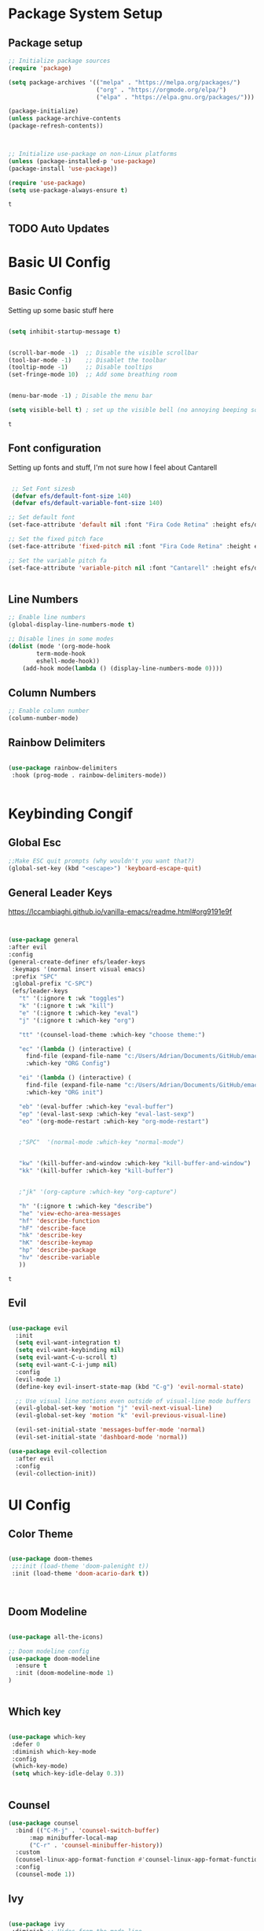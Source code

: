 #+PROPERTY: header-args:emacs-lisp :tangle ./init.el
* Package System Setup 
** Package setup 
   #+begin_src emacs-lisp
    ;; Initialize package sources
    (require 'package)
    
    (setq package-archives '(("melpa" . "https://melpa.org/packages/")
                             ("org" . "https://orgmode.org/elpa/")
                             ("elpa" . "https://elpa.gnu.org/packages/")))

    (package-initialize)
    (unless package-archive-contents
    (package-refresh-contents))



    ;; Initialize use-package on non-Linux platforms
    (unless (package-installed-p 'use-package)
    (package-install 'use-package))

    (require 'use-package)
    (setq use-package-always-ensure t)

   #+end_src

   #+RESULTS:
   : t

** TODO Auto Updates
   
* Basic UI Config
** Basic Config 
 Setting up some basic stuff here

 #+begin_src emacs-lisp

 (setq inhibit-startup-message t)


 (scroll-bar-mode -1)  ;; Disable the visible scrollbar
 (tool-bar-mode -1)    ;; Disablet the toolbar
 (tooltip-mode -1)     ;; Disable tooltips
 (set-fringe-mode 10)  ;; Add some breathing room


 (menu-bar-mode -1) ; Disable the menu bar

 (setq visible-bell t) ; set up the visible bell (no annoying beeping sounds)

 #+end_src

 #+RESULTS:
 : t

** Font configuration

Setting up fonts and stuff, I'm not sure how I feel about Cantarell

#+begin_src emacs-lisp

 ;; Set Font sizesb
 (defvar efs/default-font-size 140)
 (defvar efs/default-variable-font-size 140)

;; Set default font
(set-face-attribute 'default nil :font "Fira Code Retina" :height efs/default-font-size)

;; Set the fixed pitch face
(set-face-attribute 'fixed-pitch nil :font "Fira Code Retina" :height efs/default-font-size)

;; Set the variable pitch fa
(set-face-attribute 'variable-pitch nil :font "Cantarell" :height efs/default-variable-font-size :weight 'regular)


#+end_src

#+RESULTS:

** Line Numbers 
   #+begin_src emacs-lisp
   ;; Enable line numbers
   (global-display-line-numbers-mode t)

   ;; Disable lines in some modes 
   (dolist (mode '(org-mode-hook
	       term-mode-hook
	       eshell-mode-hook))
	   (add-hook mode(lambda () (display-line-numbers-mode 0))))

   #+end_src

** Column Numbers

   #+begin_src emacs-lisp
   ;; Enable column number
   (column-number-mode)

   #+end_src
   
** Rainbow Delimiters

   #+begin_src emacs-lisp
 
     (use-package rainbow-delimiters
      :hook (prog-mode . rainbow-delimiters-mode))

  
   #+end_src

* Keybinding Congif
** Global Esc
   #+begin_src emacs-lisp
   ;;Make ESC quit prompts (why wouldn't you want that?)
   (global-set-key (kbd "<escape>") 'keyboard-escape-quit)

   #+end_src

** General Leader Keys

https://lccambiaghi.github.io/vanilla-emacs/readme.html#org9191e9f


   #+begin_src emacs-lisp
 

   (use-package general
   :after evil
   :config
   (general-create-definer efs/leader-keys
    :keymaps '(normal insert visual emacs)
    :prefix "SPC"
    :global-prefix "C-SPC")
    (efs/leader-keys
      "t" '(:ignore t :wk "toggles") 
      "k" '(:ignore t :wk "kill")
      "e" '(:ignore t :which-key "eval")
      "j" '(:ignore t :which-key "org")
      
      "tt" '(counsel-load-theme :which-key "choose theme:")

      "ec" '(lambda () (interactive) (
	    find-file (expand-file-name "c:/Users/Adrian/Documents/GitHub/emacs/readme.org"))
	    :which-key "ORG Config")
      
      "ei" '(lambda () (interactive) (
	    find-file (expand-file-name "c:/Users/Adrian/Documents/GitHub/emacs/init.el"))
	    :which-key "ORG init")
	    
      "eb" '(eval-buffer :which-key "eval-buffer")
      "ep" '(eval-last-sexp :which-key "eval-last-sexp")
      "eo" '(org-mode-restart :which-key "org-mode-restart")


      ;"SPC"  '(normal-mode :which-key "normal-mode")


      "kw" '(kill-buffer-and-window :which-key "kill-buffer-and-window")
      "kk" '(kill-buffer :which-key "kill-buffer")

  
      ;"jk" '(org-capture :which-key "org-capture")

      "h" '(:ignore t :which-key "describe")
      "he" 'view-echo-area-messages
      "hf" 'describe-function
      "hF" 'describe-face
      "hk" 'describe-key
      "hK" 'describe-keymap
      "hp" 'describe-package
      "hv" 'describe-variable
      ))
  
   #+end_src

   #+RESULTS:
   : t

** Evil 

   #+begin_src emacs-lisp
   
  (use-package evil
    :init
    (setq evil-want-integration t)
    (setq evil-want-keybinding nil)
    (setq evil-want-C-u-scroll t)
    (setq evil-want-C-i-jump nil)
    :config
    (evil-mode 1)
    (define-key evil-insert-state-map (kbd "C-g") 'evil-normal-state)

    ;; Use visual line motions even outside of visual-line mode buffers
    (evil-global-set-key 'motion "j" 'evil-next-visual-line)
    (evil-global-set-key 'motion "k" 'evil-previous-visual-line)

    (evil-set-initial-state 'messages-buffer-mode 'normal)
    (evil-set-initial-state 'dashboard-mode 'normal))
    
  (use-package evil-collection
    :after evil
    :config
    (evil-collection-init))

   #+end_src
   
* UI Config 
** Color Theme
   #+begin_src emacs-lisp
   
   (use-package doom-themes
    ;;:init (load-theme 'doom-palenight t))
    :init (load-theme 'doom-acario-dark t))



   #+end_src

   #+RESULTS:

** Doom Modeline

   #+begin_src emacs-lisp
   
   (use-package all-the-icons)

   ;; Doom modeline config
   (use-package doom-modeline
     :ensure t
     :init (doom-modeline-mode 1)
   )


   #+end_src

** Which key

   #+begin_src emacs-lisp
   
   (use-package which-key
    :defer 0
    :diminish which-key-mode
    :config
    (which-key-mode)
    (setq which-key-idle-delay 0.3))


   #+end_src

** Counsel

   #+begin_src emacs-lisp
   (use-package counsel
     :bind (("C-M-j" . 'counsel-switch-buffer)
         :map minibuffer-local-map
         ("C-r" . 'counsel-minibuffer-history))
     :custom
     (counsel-linux-app-format-function #'counsel-linux-app-format-function-name-only)
     :config
     (counsel-mode 1))

   #+end_src

** Ivy

   #+begin_src emacs-lisp
  
   (use-package ivy
    :diminish ;; Hides from the mode line
    :bind (("C-s" . swiper)
         :map ivy-minibuffer-map
         ("TAB" . ivy-alt-done)
         ("C-l" . ivy-alt-done)
         ("C-j" . ivy-next-line)
         ("C-k" . ivy-previous-line)
         :map ivy-switch-buffer-map
         ("C-k" . ivy-previous-line)
         ("C-l" . ivy-done)
         ("C-d" . ivy-switch-buffer-kill)
         :map ivy-reverse-i-search-map
         ("C-k" . ivy-previous-line)
         ("C-d" . ivy-reverse-i-search-kill))
    :config
    (ivy-mode 1))

   
   (use-package ivy-rich
     :after ivy
     :init
     (ivy-rich-mode 1))


   #+end_src

** Ivy Prescient

 Still not working ¯\_(ツ)_/¯ not sure why though, saying Ivy Prescient is not on melpa

   #+begin_src emacs-lisp
;    (use-package ivy-prescient
;      :after counsel
;      :custom
;      (ivy-prescient-enable-filtering nil)
;      :config
      ;; Uncomment the following line to have sorting remembered across sessions!
;      (prescient-persist-mode 1)
;      (ivy-prescient-mode 1))
    #+end_src

    #+RESULTS:
    : t

** Helpful 

   #+begin_src emacs-lisp
 
   (use-package helpful
     :ensure t
     :commands (helpful-callable helpful-variable helpful-command helpful-key)
     :custom
       (counsel-describe-function-function #'helpful-callable)
       (counsel-describe-variable-function #'helpful-variable)
     :bind
       ([remap describe-function] . counsel-describe-function)
       ([remap describe-command] . helpful-command)
       ([remap describe-variable] . counsel-describe-variable)
       ([remap describe-key] . helpful-key))

  
   #+end_src

** Text Scaling

   #+begin_src emacs-lisp
 
   (use-package hydra
    :defer t)

   (defhydra hydra-text-scale (:timeout 4)
     "scale text"
     ("j" text-scale-increase "in")
     ("k" text-scale-decrease "out")
     ("f" nil "finished" :exit t))


   (efs/leader-keys
     "ts" '(hydra-text-scale/body :which-key "scale text"))

   #+end_src

* Org Mode
** EFS Org Font Faces

   #+begin_src emacs-lisp
   

   (defun efs/org-font-setup ()
	  ;; Replace list hyphen with dots
	  (font-lock-add-keywords 'org-mode
				  '(("^ *\\([-]\\) "
				     (0 (prog1 () (compose-region (match-beginning 1) (match-end 1) "•"))))))

	  ;; Set faces for heading levels
	  (dolist (face '((org-level-1 . 1.2)
			  (org-level-2 . 1.1)
			  (org-level-3 . 1.05)
			  (org-level-4 . 1.0)
			  (org-level-5 . 1.0)
			  (org-level-6 . 1.0)
			  (org-level-7 . 1.0)
			  (org-level-8 . 1.0)))
	    (set-face-attribute (car face) nil :font "Cantarell" :weight 'regular :height (cdr face)))
	  ;; Ensure that anything that should be fixed-pitch in Org files appears that way
	  (set-face-attribute 'org-block nil    :foreground nil :inherit 'fixed-pitch)
	  (set-face-attribute 'org-table nil    :inherit 'fixed-pitch)
	  (set-face-attribute 'org-formula nil  :inherit 'fixed-pitch)
	  (set-face-attribute 'org-code nil     :inherit '(shadow fixed-pitch))
	  (set-face-attribute 'org-table nil    :inherit '(shadow fixed-pitch))
	  (set-face-attribute 'org-verbatim nil :inherit '(shadow fixed-pitch))
	  (set-face-attribute 'org-special-keyword nil :inherit '(font-lock-comment-face fixed-pitch))
	  (set-face-attribute 'org-meta-line nil :inherit '(font-lock-comment-face fixed-pitch))
	  (set-face-attribute 'org-checkbox nil  :inherit 'fixed-pitch)
	  (set-face-attribute 'line-number nil :inherit 'fixed-pitch)
	  (set-face-attribute 'line-number-current-line nil :inherit 'fixed-pitch))


   #+end_src

   #+RESULTS:
   : efs/org-font-setup

** EFS Org Mode Setup

   #+begin_src emacs-lisp
   
    (defun efs/org-mode-setup ()
	(org-indent-mode)
	(variable-pitch-mode 1)
	(visual-line-mode 1))

   #+end_src

** Org Mode
*** General
    #+begin_src emacs-lisp
    (use-package org
	 :config
	  (setq org-ellipsis " ▾")

	 (setq org-agenda-start-with-log-mode t)
	 (setq org-log-done 'time)
	 (setq org-log-into-drawer t)


	 (setq org-hide-emphasis-markers t)

	 (setq org-agenda-files
	       '("C:/Users/Adrian/Google Drive/_Org/Tasks.org"
		 "C:/Users/Adrian/Google Drive/_Org/Birthdays.org"
		 "C:/Users/Adrian/Google Drive/_Org/Habits.org"
		 ))

	 ;;:hook (org-mode . efs/org-mode-setup)
	 (require 'org-habit)
	 (add-to-list 'org-modules 'org-habit)
	 (setq org-habit-graph-column 60)

	 (setq org-todo-keywords
	   '((sequence "TODO(t)" "NEXT(n)" "|" "DONE(d!)")
	     (sequence "BACKLOG(b)" "PLAN(p)" "READY(r)" "ACTIVE(a)" "REVIEW(v)" "WAIT(w@/!)" "HOLD(h)" "|" "COMPLETED(c)" "CANC(k@)")))

	 (setq org-refile-targets
	   '(("Archive.org" :maxlevel . 1)
	     ("Tasks.org" :maxlevel . 1)))

	 ;; Save Org buffers after refiling!
	 (advice-add 'org-refile :after 'org-save-all-org-buffers)

	 (setq org-tag-alist
	   '((:startgroup)
	      ; Put mutually exclusive tags here
	      (:endgroup)
	      ("@errand" . ?E)
	      ("@home" . ?H)
	      ("@work" . ?W)
	      ("agenda" . ?a)
	      ("planning" . ?p)
	      ("publish" . ?P)
	      ("batch" . ?b)
	      ("note" . ?n)
	      ("idea" . ?i)))

	 ;; Configure custom agenda views
	 (setq org-agenda-custom-commands
	  '(("d" "Dashboard"
	    ((agenda "" ((org-deadline-warning-days 7)))
	     (todo "NEXT"
	       ((org-agenda-overriding-header "Next Tasks")))
	     (tags-todo "agenda/ACTIVE" ((org-agenda-overriding-header "Active Projects")))))

	   ("n" "Next Tasks"
	    ((todo "NEXT"
	       ((org-agenda-overriding-header "Next Tasks")))))

	   ("W" "Work Tasks" tags-todo "+work-email")

	   ;; Low-effort next actions
	   ("e" tags-todo "+TODO=\"NEXT\"+Effort<15&+Effort>0"
	    ((org-agenda-overriding-header "Low Effort Tasks")
	     (org-agenda-max-todos 20)
	     (org-agenda-files org-agenda-files)))

	   ("w" "Workflow Status"
	    ((todo "WAIT"
		   ((org-agenda-overriding-header "Waiting on External")
		    (org-agenda-files org-agenda-files)))
	     (todo "REVIEW"
		   ((org-agenda-overriding-header "In Review")
		    (org-agenda-files org-agenda-files)))
	     (todo "PLAN"
		   ((org-agenda-overriding-header "In Planning")
		    (org-agenda-todo-list-sublevels nil)
		    (org-agenda-files org-agenda-files)))
	     (todo "BACKLOG"
		   ((org-agenda-overriding-header "Project Backlog")
		    (org-agenda-todo-list-sublevels nil)
		    (org-agenda-files org-agenda-files)))
	     (todo "READY"
		   ((org-agenda-overriding-header "Ready for Work")
		    (org-agenda-files org-agenda-files)))
	     (todo "ACTIVE"
		   ((org-agenda-overriding-header "Active Projects")
		    (org-agenda-files org-agenda-files)))
	     (todo "COMPLETED"
		   ((org-agenda-overriding-header "Completed Projects")
		    (org-agenda-files org-agenda-files)))
	     (todo "CANC"
		   ((org-agenda-overriding-header "Cancelled Projects")
		    (org-agenda-files org-agenda-files)))))))

	 (setq org-capture-templates
	   `(("t" "Tasks / Projects")
	     ("tt" "Task" entry (file+olp "C:/Users/Adrian/Google Drive/_Org/Tasks.org" "Inbox")
		  "* TODO %?\n  %U\n  %a\n  %i" :empty-lines 1)

	     ("j" "Journal Entries")
	     ("jj" "Journal" entry
		  (file+olp+datetree "C:/Users/Adrian/Google Drive/_Org/Journal.org")
		  "\n* %<%I:%M %p> - Journal :journal:\n\n%?\n\n"
		  ;; ,(dw/read-file-as-string "~/Notes/Templates/Daily.org")
		  :clock-in :clock-resume
		  :empty-lines 1)
	     ("jm" "Meeting" entry
		  (file+olp+datetree "C:/Users/Adrian/Google Drive/_Org/Journal.org")
		  "* %<%I:%M %p> - %a :meetings:\n\n%?\n\n"
		  :clock-in :clock-resume
		  :empty-lines 1)

	     ("w" "Workflows")
	     ("we" "Checking Email" entry (file+olp+datetree "~/Projects/Code/emacs-from-scratch/OrgFiles/Journal.org")
		  "* Checking Email :email:\n\n%?" :clock-in :clock-resume :empty-lines 1)

	     ("m" "Metrics Capture")
	     ("mw" "Weight" table-line (file+headline "~/Projects/Code/emacs-from-scratch/OrgFiles/Metrics.org" "Weight")
	      "| %U | %^{Weight} | %^{Notes} |" :kill-buffer t)))


	 ;; This keymap jumps directly to making a journal entry
	 ;; Probably just make a global keymap to org capture
	 (define-key global-map (kbd "C-c j")
	   (lambda () (interactive) (org-capture nil "jj")))


	 (efs/org-font-setup))


    #+end_src

    #+RESULTS:
    : t

*** Org Bullets

    #+begin_src emacs-lisp

    (use-package org-bullets
	   :after org
	   :hook (org-mode . org-bullets-mode)
	   :custom
	   (org-bullets-bullet-lits '(("◉" "○" "●" "○" "●" "○" "●"))))


    #+end_src

    #+RESULTS:
    | #[0 \301\211\207 [imenu-create-index-function org-imenu-get-tree] 2] | (lambda nil (add-hook 'after-save-hook #'efs/org-babel-tangle-config)) | org-tempo-setup | efs/org-mode-visual-fill | org-bullets-mode | #[0 \300\301\302\303\304$\207 [add-hook change-major-mode-hook org-show-all append local] 5] | #[0 \300\301\302\303\304$\207 [add-hook change-major-mode-hook org-babel-show-result-all append local] 5] | org-babel-result-hide-spec | org-babel-hide-all-hashes | (lambda nil (display-line-numbers-mode 0)) |

*** Org Visual fill

    #+begin_src emacs-lisp


    (defun efs/org-mode-visual-fill ()
	 (setq visual-fill-column-width 100
	     visual-fill-column-center-text t)
	 (visual-fill-column-mode 1))


     (use-package visual-fill-column
	 :hook (org-mode . efs/org-mode-visual-fill))

 
    #+end_src

    #+RESULTS:
    | #[0 \301\211\207 [imenu-create-index-function org-imenu-get-tree] 2] | org-tempo-setup | efs/org-mode-visual-fill | org-bullets-mode | #[0 \300\301\302\303\304$\207 [add-hook change-major-mode-hook org-show-all append local] 5] | #[0 \300\301\302\303\304$\207 [add-hook change-major-mode-hook org-babel-show-result-all append local] 5] | org-babel-result-hide-spec | org-babel-hide-all-hashes | (lambda nil (display-line-numbers-mode 0)) |

*** TODO Org Line wrap

** Babel Languages 
   
   #+begin_src emacs-lisp
   (with-eval-after-load 'org
     (org-babel-do-load-languages
         'org-babel-load-languages
         '((emacs-lisp . t)
           (python . t))))

    (setq org-confirm-babel-evaluate nil)

   #+end_src

** Org Structure Templates
   #+begin_src emacs-lisp
   
    (with-eval-after-load 'org
  ;; This is needed as of Org 9.2
	(require 'org-tempo)

	(add-to-list 'org-structure-template-alist '("sh" . "src shell"))
	(add-to-list 'org-structure-template-alist '("el" . "src emacs-lisp"))
	(add-to-list 'org-structure-template-alist '("py" . "src python")))
  
   #+end_src

** Auto tangle Config Files
 

 #+begin_src emacs-lisp

 (defun efs/org-babel-tangle-config ()
   (when (string-equal (file-name-directory (buffer-file-name))
                     (expand-file-name "c:/Users/Adrian/Documents/GitHub/emacs/"))

     ;; Dynamic scoping to the rescue
     (let ((org-confirm-babel-evaluate nil))
       (org-babel-tangle))))

 (add-hook 'org-mode-hook (lambda () (add-hook 'after-save-hook #'efs/org-babel-tangle-config)))

 #+end_src

 #+RESULTS:
 | (lambda nil (add-hook 'after-save-hook #'efs/org-babel-tangle-config)) | org-tempo-setup | efs/org-mode-visual-fill | org-bullets-mode | #[0 \300\301\302\303\304$\207 [add-hook change-major-mode-hook org-show-all append local] 5] | #[0 \300\301\302\303\304$\207 [add-hook change-major-mode-hook org-babel-show-result-all append local] 5] | org-babel-result-hide-spec | org-babel-hide-all-hashes | (lambda nil (display-line-numbers-mode 0)) |
* Development 
** Languages

** Projectile

   #+begin_src emacs-lisp
   ;; May not be entirely necessary diviwil uses it mostly just to find files using the counsel projectile repgrip in large repos
;; the find file fn is worth playing around with once you setup the directories with your stuff
;; it may be worth talking to manny about all of this and seeing what he is doing to find files in stuff
;; especially for the org mode files which will end up becoming a large thing I imaigne
    (use-package projectile
	:diminish projectile-mode
	:config (projectile-mode)
	:custom ((projectile-completion-system 'ivy))
	:bind-keymap
	("C-c p" . projectile-command-map)
	:init
	;  (when (file-directory-p "~/Projects/Code") 
	;; Specify folder where you keep your coding projects
	;    (setq projectile-project-search-path '("~Projects/Code")))
	(setq projectile-switch-project-action #'projectile-dired))

    (use-package counsel-projectile
	:after projectile
	:config (counsel-projectile-mode))


   #+end_src

** Magit

   #+begin_src emacs-lisp
 
(use-package magit
  :commands magit-status
  ;; display the diff from git in the same window (may be worth trying different options as well 
  :custom
  (magit-display-buffer-function #'magit-display-buffer-same-window-except-diff-v1))

  
   #+end_src
